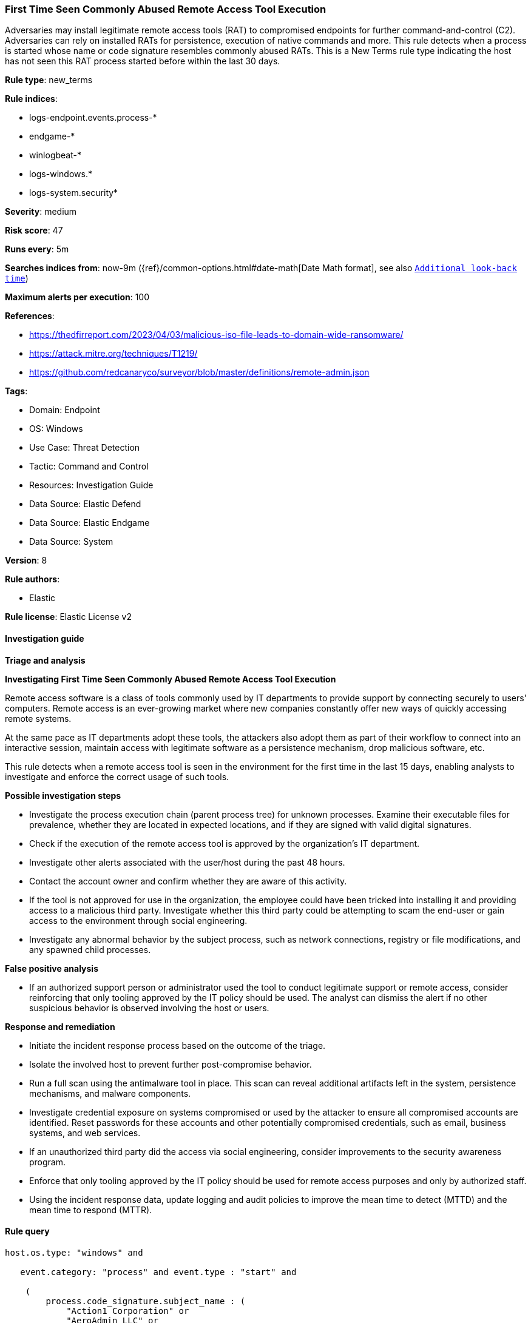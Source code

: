 [[prebuilt-rule-8-13-21-first-time-seen-commonly-abused-remote-access-tool-execution]]
=== First Time Seen Commonly Abused Remote Access Tool Execution

Adversaries may install legitimate remote access tools (RAT) to compromised endpoints for further command-and-control (C2). Adversaries can rely on installed RATs for persistence, execution of native commands and more. This rule detects when a process is started whose name or code signature resembles commonly abused RATs. This is a New Terms rule type indicating the host has not seen this RAT process started before within the last 30 days.

*Rule type*: new_terms

*Rule indices*: 

* logs-endpoint.events.process-*
* endgame-*
* winlogbeat-*
* logs-windows.*
* logs-system.security*

*Severity*: medium

*Risk score*: 47

*Runs every*: 5m

*Searches indices from*: now-9m ({ref}/common-options.html#date-math[Date Math format], see also <<rule-schedule, `Additional look-back time`>>)

*Maximum alerts per execution*: 100

*References*: 

* https://thedfirreport.com/2023/04/03/malicious-iso-file-leads-to-domain-wide-ransomware/
* https://attack.mitre.org/techniques/T1219/
* https://github.com/redcanaryco/surveyor/blob/master/definitions/remote-admin.json

*Tags*: 

* Domain: Endpoint
* OS: Windows
* Use Case: Threat Detection
* Tactic: Command and Control
* Resources: Investigation Guide
* Data Source: Elastic Defend
* Data Source: Elastic Endgame
* Data Source: System

*Version*: 8

*Rule authors*: 

* Elastic

*Rule license*: Elastic License v2


==== Investigation guide



*Triage and analysis*



*Investigating First Time Seen Commonly Abused Remote Access Tool Execution*


Remote access software is a class of tools commonly used by IT departments to provide support by connecting securely to users' computers. Remote access is an ever-growing market where new companies constantly offer new ways of quickly accessing remote systems.

At the same pace as IT departments adopt these tools, the attackers also adopt them as part of their workflow to connect into an interactive session, maintain access with legitimate software as a persistence mechanism, drop malicious software, etc.

This rule detects when a remote access tool is seen in the environment for the first time in the last 15 days, enabling analysts to investigate and enforce the correct usage of such tools.


*Possible investigation steps*


- Investigate the process execution chain (parent process tree) for unknown processes. Examine their executable files for prevalence, whether they are located in expected locations, and if they are signed with valid digital signatures.
- Check if the execution of the remote access tool is approved by the organization's IT department.
- Investigate other alerts associated with the user/host during the past 48 hours.
- Contact the account owner and confirm whether they are aware of this activity.
  - If the tool is not approved for use in the organization, the employee could have been tricked into installing it and providing access to a malicious third party. Investigate whether this third party could be attempting to scam the end-user or gain access to the environment through social engineering.
- Investigate any abnormal behavior by the subject process, such as network connections, registry or file modifications, and any spawned child processes.


*False positive analysis*


- If an authorized support person or administrator used the tool to conduct legitimate support or remote access, consider reinforcing that only tooling approved by the IT policy should be used. The analyst can dismiss the alert if no other suspicious behavior is observed involving the host or users.


*Response and remediation*


- Initiate the incident response process based on the outcome of the triage.
- Isolate the involved host to prevent further post-compromise behavior.
- Run a full scan using the antimalware tool in place. This scan can reveal additional artifacts left in the system, persistence mechanisms, and malware components.
- Investigate credential exposure on systems compromised or used by the attacker to ensure all compromised accounts are identified. Reset passwords for these accounts and other potentially compromised credentials, such as email, business systems, and web services.
- If an unauthorized third party did the access via social engineering, consider improvements to the security awareness program.
- Enforce that only tooling approved by the IT policy should be used for remote access purposes and only by authorized staff.
- Using the incident response data, update logging and audit policies to improve the mean time to detect (MTTD) and the mean time to respond (MTTR).


==== Rule query


[source, js]
----------------------------------
host.os.type: "windows" and

   event.category: "process" and event.type : "start" and

    (
        process.code_signature.subject_name : (
            "Action1 Corporation" or
            "AeroAdmin LLC" or
            "Ammyy LLC" or
            "Atera Networks Ltd" or
            "AWERAY PTE. LTD." or
            "BeamYourScreen GmbH" or
            "Bomgar Corporation" or
            "DUC FABULOUS CO.,LTD" or
            "DOMOTZ INC." or
            "DWSNET OÜ" or
            "FleetDeck Inc" or
            "GlavSoft LLC" or
            "GlavSoft LLC." or
            "Hefei Pingbo Network Technology Co. Ltd" or
            "IDrive, Inc." or
            "IMPERO SOLUTIONS LIMITED" or
            "Instant Housecall" or
            "ISL Online Ltd." or
            "LogMeIn, Inc." or
            "Monitoring Client" or
            "MMSOFT Design Ltd." or
            "Nanosystems S.r.l." or
            "NetSupport Ltd" or
            "NinjaRMM, LLC" or
            "Parallels International GmbH" or
            "philandro Software GmbH" or
            "Pro Softnet Corporation" or
            "RealVNC" or
            "RealVNC Limited" or
            "BreakingSecurity.net" or
            "Remote Utilities LLC" or
            "Rocket Software, Inc." or
            "SAFIB" or
            "Servably, Inc." or
            "ShowMyPC INC" or
            "Splashtop Inc." or
            "Superops Inc." or
            "TeamViewer" or
            "TeamViewer GmbH" or
            "TeamViewer Germany GmbH" or
            "Techinline Limited" or
            "uvnc bvba" or
            "Yakhnovets Denis Aleksandrovich IP" or
            "Zhou Huabing"
        ) or

        process.name.caseless : (
            AA_v*.exe or
            "AeroAdmin.exe" or
            "AnyDesk.exe" or
            "apc_Admin.exe" or
            "apc_host.exe" or
            "AteraAgent.exe" or
            aweray_remote*.exe or
            "AweSun.exe" or
            "B4-Service.exe" or
            "BASupSrvc.exe" or
            "bomgar-scc.exe" or
            "domotzagent.exe" or
            "domotz-windows-x64-10.exe" or
            "dwagsvc.exe" or
            "DWRCC.exe" or
            "ImperoClientSVC.exe" or
            "ImperoServerSVC.exe" or
            "ISLLight.exe" or
            "ISLLightClient.exe" or
            fleetdeck_commander*.exe or
            "getscreen.exe" or
            "LMIIgnition.exe" or
            "LogMeIn.exe" or
            "ManageEngine_Remote_Access_Plus.exe" or
            "Mikogo-Service.exe" or
            "NinjaRMMAgent.exe" or
            "NinjaRMMAgenPatcher.exe" or
            "ninjarmm-cli.exe" or
            "r_server.exe" or
            "radmin.exe" or
            "radmin3.exe" or
            "RCClient.exe" or
            "RCService.exe" or
            "RemoteDesktopManager.exe" or
            "RemotePC.exe" or
            "RemotePCDesktop.exe" or
            "RemotePCService.exe" or
            "rfusclient.exe" or
            "ROMServer.exe" or
            "ROMViewer.exe" or
            "RPCSuite.exe" or
            "rserver3.exe" or
            "rustdesk.exe" or
            "rutserv.exe" or
            "rutview.exe" or
            "saazapsc.exe" or
            ScreenConnect*.exe or
            "smpcview.exe" or
            "spclink.exe" or
            "Splashtop-streamer.exe" or
            "SRService.exe" or
            "strwinclt.exe" or
            "Supremo.exe" or
            "SupremoService.exe" or
            "teamviewer.exe" or
            "TiClientCore.exe" or
            "TSClient.exe" or
            "tvn.exe" or
            "tvnserver.exe" or
            "tvnviewer.exe" or
            UltraVNC*.exe or
            UltraViewer*.exe or
            "vncserver.exe" or
            "vncviewer.exe" or
            "winvnc.exe" or
            "winwvc.exe" or
            "Zaservice.exe" or
            "ZohoURS.exe"
        ) or
        process.name : (
            AA_v*.exe or
            "AeroAdmin.exe" or
            "AnyDesk.exe" or
            "apc_Admin.exe" or
            "apc_host.exe" or
            "AteraAgent.exe" or
            aweray_remote*.exe or
            "AweSun.exe" or
            "B4-Service.exe" or
            "BASupSrvc.exe" or
            "bomgar-scc.exe" or
            "domotzagent.exe" or
            "domotz-windows-x64-10.exe" or
            "dwagsvc.exe" or
            "DWRCC.exe" or
            "ImperoClientSVC.exe" or
            "ImperoServerSVC.exe" or
            "ISLLight.exe" or
            "ISLLightClient.exe" or
            fleetdeck_commander*.exe or
            "getscreen.exe" or
            "LMIIgnition.exe" or
            "LogMeIn.exe" or
            "ManageEngine_Remote_Access_Plus.exe" or
            "Mikogo-Service.exe" or
            "NinjaRMMAgent.exe" or
            "NinjaRMMAgenPatcher.exe" or
            "ninjarmm-cli.exe" or
            "r_server.exe" or
            "radmin.exe" or
            "radmin3.exe" or
            "RCClient.exe" or
            "RCService.exe" or
            "RemoteDesktopManager.exe" or
            "RemotePC.exe" or
            "RemotePCDesktop.exe" or
            "RemotePCService.exe" or
            "rfusclient.exe" or
            "ROMServer.exe" or
            "ROMViewer.exe" or
            "RPCSuite.exe" or
            "rserver3.exe" or
            "rustdesk.exe" or
            "rutserv.exe" or
            "rutview.exe" or
            "saazapsc.exe" or
            ScreenConnect*.exe or
            "smpcview.exe" or
            "spclink.exe" or
            "Splashtop-streamer.exe" or
            "SRService.exe" or
            "strwinclt.exe" or
            "Supremo.exe" or
            "SupremoService.exe" or
            "teamviewer.exe" or
            "TiClientCore.exe" or
            "TSClient.exe" or
            "tvn.exe" or
            "tvnserver.exe" or
            "tvnviewer.exe" or
            UltraVNC*.exe or
            UltraViewer*.exe or
            "vncserver.exe" or
            "vncviewer.exe" or
            "winvnc.exe" or
            "winwvc.exe" or
            "Zaservice.exe" or
            "ZohoURS.exe"
        )
	) and

	not (process.pe.original_file_name : ("G2M.exe" or "Updater.exe" or "powershell.exe") and process.code_signature.subject_name : "LogMeIn, Inc.")

----------------------------------

*Framework*: MITRE ATT&CK^TM^

* Tactic:
** Name: Command and Control
** ID: TA0011
** Reference URL: https://attack.mitre.org/tactics/TA0011/
* Technique:
** Name: Remote Access Software
** ID: T1219
** Reference URL: https://attack.mitre.org/techniques/T1219/
